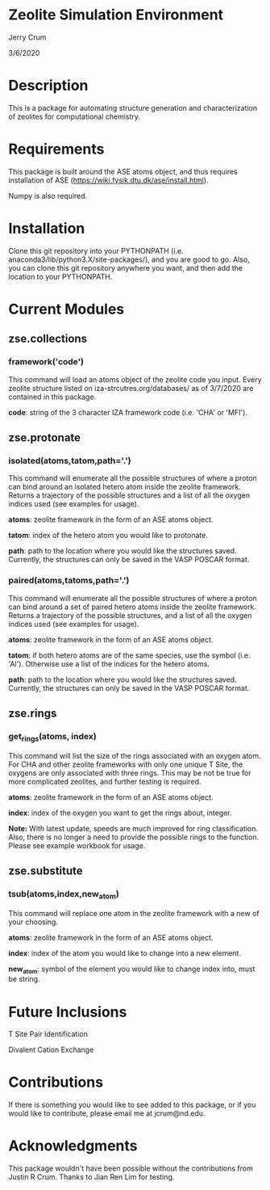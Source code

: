 * Zeolite Simulation Environment
Jerry Crum

3/6/2020

* Description
This is a package for automating structure generation and characterization of zeolites for computational chemistry.

* Requirements
This package is built around the ASE atoms object, and thus requires installation of ASE (https://wiki.fysik.dtu.dk/ase/install.html).

Numpy is also required. 

* Installation

Clone this git repository into your PYTHONPATH (i.e. anaconda3/lib/python3.X/site-packages/), and you are good to go. Also, you can clone this git repository anywhere you want, and then add the location to your PYTHONPATH. 

* Current Modules

** zse.collections

*** framework('code')

This command will load an atoms object of the zeolite code you input. Every zeolite structure listed on iza-strcutres.org/databases/ as of 3/7/2020 are contained in this package.

*code*: string of the 3 character IZA framework code (i.e. 'CHA' or 'MFI').
 
** zse.protonate

*** isolated(atoms,tatom,path='.')

This command will enumerate all the possible structures of where a proton can bind around an isolated hetero atom inside the zeolite framework. Returns a trajectory of the possible structures and a list of all the oxygen indices used (see examples for usage).

*atoms*: zeolite framework in the form of an ASE atoms object.

*tatom*: index of the hetero atom you would like to protonate.

*path*: path to the location where you would like the structures saved. Currently, the structures can only be saved in the VASP POSCAR format. 

*** paired(atoms,tatoms,path='.')

This command will enumerate all the possible structures of where a proton can bind around a set of paired hetero atoms inside the zeolite framework. Returns a trajectory of the possible structures, and a list of all the oxygen indices used (see examples for usage).

*atoms*: zeolite framework in the form of an ASE atoms object.

*tatom*: if both hetero atoms are of the same species, use the symbol (i.e. 'Al'). Otherwise use a list of the indices for the hetero atoms.

*path*: path to the location where you would like the structures saved. Currently, the structures can only be saved in the VASP POSCAR format.

** zse.rings

*** get_rings(atoms, index)

This command will list the size of the rings associated with an oxygen atom. For CHA and other zeolite frameworks with only one unique T Site, the oxygens are only associated with three rings. This may be not be true for more complicated zeolites, and further testing is required. 

*atoms*: zeolite framework in the form of an ASE atoms object.

*index*: index of the oxygen you want to get the rings about, integer.

*Note:* With latest update, speeds are much improved for ring classification. Also, there is no longer a need to provide the possible rings to the function. Please see example workbook for usage.

** zse.substitute

*** tsub(atoms,index,new_atom)

This command will replace one atom in the zeolite framework with a new of your choosing. 

*atoms*: zeolite framework in the form of an ASE atoms object.

*index*: index of the atom you would like to change into a new element.

*new_atom*: symbol of the element you would like to change index into, must be string.
* Future Inclusions

T Site Pair Identification 

Divalent Cation Exchange

* Contributions

If there is something you would like to see added to this package, or if you would like to contribute, please email me at jcrum@nd.edu.

* Acknowledgments

This package wouldn't have been possible without the contributions from Justin R Crum. Thanks to Jian Ren Lim for testing.
